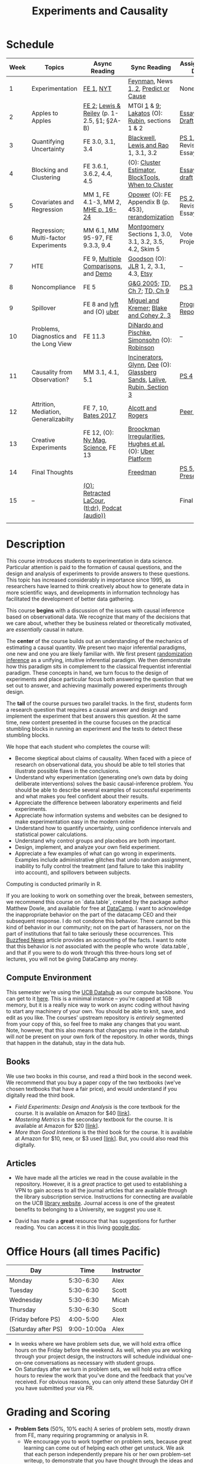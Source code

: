 #+TITLE: Experiments and Causality 
#+OPTIONS: toc:nil 

* Schedule

| Week | Topics                                  | Async Reading                                   | Sync Reading                                                            | Assignment Due        |
|------+-----------------------------------------+-------------------------------------------------+-------------------------------------------------------------------------+-----------------------|
|    1 | Experimentation                         | [[./readings/GerberGreen.2012_1.pdf][FE 1]], [[http://www.nytimes.com/2007/09/16/magazine/16epidemiology-t.html][NYT]]                                       | [[./readings/Feynman.1974.pdf][Feynman]], News[[https://www.cbsnews.com/news/do-suburbs-make-you-fat/][ 1, ]][[https://www.nytimes.com/interactive/2018/07/18/upshot/nike-vaporfly-shoe-strava.html][2]], [[./readings/Athey.2017.pdf][Predict or Cause]]                                     | None                  |
|    2 | Apples to Apples                        | [[./readings/FEDAI_ch2.pdf][FE 2]]; [[./readings/LewisReiley.pdf][Lewis & Reiley]] (p. 1-2.5, §1; §2A-B)      | MTGI [[./readings/mtgi_1.pdf][1]] & [[./readings/mtgi_9.pdf][9]];  [[http://www.lse.ac.uk/philosophy/science-and-pseudoscience-overview-and-transcript/][Lakatos]] (O): [[https://github.com/UCB-MIDS/w241/blob/master/readings/Rubin.2008.pdf][Rubin]], sections 1 & 2                         | [[./assignments/essays/essay1/README.md][Essay 1 Draft]]         |
|    3 | Quantifying Uncertainty                 | FE 3.0, 3.1, 3.4                                | [[./readings/Blackwell.2013.pdf][Blackwell]], [[./readings/Lewis.Rao.2015.pdf][Lewis and Rao]] 1, 3.1, 3.2                                    | [[./assignments/README.md][PS 1]], Revised Essay 1 |
|    4 | Blocking and Clustering                 | FE 3.6.1, 3.6.2, 4.4, 4.5                       | (O): [[./readings/Cameron_Miller_Cluster_Robust_October152013.pdf][Cluster Estimator]], [[./readings/Moore.2012.pdf][Block]][[https://cran.r-project.org/web/packages/blockTools/index.html][Tools]], [[./readings/abadie_2017.pdf][When to Cluster]]                     | [[./assignments/essays/essay2/README.md][Essay 2 draft]]         |
|    5 | Covariates and Regression               | MM 1, FE 4.1-3, MM 2, [[./readings/MHE_chapter_2.pdf][MHE p. 16-24]]              | [[./readings/Opower.pdf][Opower]] (O): FE Appendix B (p. 453), [[./readings/morgan_rubin_2012.pdf][rerandomization]]                     | [[./assignments/README.md][PS 2]], Revised Essay 2 |
|    6 | Regression; Multi-factor Experiments    | MM 6.1, MM 95-97, FE 9.3.3, 9.4                 | [[./readings/Montgomery.2016.pdf][Montgomery]] Sections 1, 3.0, 3.1, 3.2, 3.5, 4.2, Skim 5                  | Vote on Projects      |
|    7 | HTE                                     | FE 9, [[./readings/clark_sells_2016.pdf][Multiple Comparisons]], and [[./week_07/clark_sells_2016.R][Demo]]            | [[./readings/Goodson_Quibit.pdf][Goodson]] (O): [[./readings/jlr-location-location-location.pdf][JLR]] 1, 2, 3.1, 4.3, [[https://codeascraft.com/2018/10/03/how-etsy-handles-peeking-in-a-b-testing/][Etsy]]                                   | --                    |
|    8 | Noncompliance                           | FE 5                                            | [[./readings/GerberGreen.2005.pdf][G&G 2005]]; [[./readings/trochim_donnelly_ch_7.pdf][TD, Ch 7]]; [[./readings/trochim_donnelly_ch_9.pdf][TD, Ch 9]]                                            | [[./assignments/README.md][PS 3]]                  |
|    9 | Spillover                               | FE 8 and [[https://eng.lyft.com/experimentation-in-a-ridesharing-marketplace-b39db027a66e#.dqcrp06rl][lyft]] and (O) [[./readings/Cohen.2016.pdf][uber]]                      | [[./readings/Miguel.2004.pdf][Miguel and Kremer]]; [[./readings/Blake.2014.pdf][Blake and Cohey 2, 3]]                                 | [[./assignments/peerEvaluation/earlyProgress.org][Progress Report]]       |
|   10 | Problems, Diagnostics and the Long View | FE 11.3                                         | [[./readings/DinardoPischke_1997.pdf][DiNardo and Pischke]], [[./readings/Simonsohn.2014.pdf][Simonsohn]] (O): [[http://varianceexplained.org/r/bayesian-ab-testing/][Robinson]]                            | --                    |
|   11 | Causality from Observation?             | MM 3.1, 4.1, 5.1                                | [[http://espin086.wordpress.com/2010/08/08/difference-in-difference-estimation-garbage-incinerators-and-home-prices/][Incinerators]], [[./readings/Glynn.2014.pdf][Glynn]], [[./readings/Dee.2015.pdf][Dee]] (O): [[https://medium.com/teconomics-blog/5-tricks-when-ab-testing-is-off-the-table-f2637e9f15a5][Glassberg Sands]], [[./readings/Lalive.2006.pdf][Lalive]], [[./readings/Rubin.2008.pdf][Rubin, Section 3]] | [[./assignments/README.md][PS 4]]                  |
|   12 | Attrition, Mediation, Generalizabilty   | FE 7, 10, [[./readings/bates_2017.pdf][Bates 2017]]                            | [[./readings/Allcott.2014.pdf][Alcott and Rogers]]                                                       | [[./assignments/peerEvaluation/peerEvaluation1.org][Peer Eval 1]]           |
|   13 | Creative Experiments                    | FE 12, (O): [[https://www.thecut.com/2015/05/how-a-grad-student-uncovered-a-huge-fraud.html][Ny Mag]], [[http://www.sciencemag.org/news/2016/04/real-time-talking-people-about-gay-and-transgender-issues-can-change-their-prejudices][Science]], FE 13              | [[./readings/broockman_irregular.pdf][Broockman Irregularities]], [[./readings/Hughes.2017.pdf][Hughes et al.]] (O): [[https://eng.uber.com/xp/][Uber Platform]]              |                       |
|   14 | Final Thoughts                          |                                                 | [[./readings/Freedman_1991.pdf][Freedman]]                                                                | [[./assignments/README.md][PS 5]], [[./finalProject/presentationGuidelines.pdf][Presentation]]    |
|   15 | --                                      | [[./readings/retracted_lacour.pdf][(O): Retracted LaCour]], ([[https://www.nytimes.com/2014/12/12/health/gay-marriage-canvassing-study-science.html][tl;dr]]), [[https://www.thisamericanlife.org/radio-archives/episode/584/for-your-reconsideration][Podcat (audio))]] |                                                                         | Final Paper           |
|      |                                         |                                                 |                                                                         |                       |

* Description 
This course introduces students to experimentation in data science. Particular attention is paid to the formation of causal questions, and the design and analysis of experiments to provide answers to these questions.  This topic has increased considerably in importance since 1995, as researchers have learned to think creatively about how to generate data in more scientific ways, and developments in information technology has facilitated the development of better data gathering. 

This course *begins* with a discussion of the issues with causal inference based on observational data. We recognize that many of the decisions that we care about, whether they be business related or theoretically motivated, are /essentially/ causal in nature. 

The *center* of the course builds out an understanding of the mechanics of estimating a causal quantity. We present two major inferential paradigms, one new and one you are likely familiar with. We first present _randomization inference_ as a unifying, intuitive inferential paradigm. We then demonstrate how this paradigm sits in complement to the classical frequentist inferential paradigm. These concepts in hand, we turn focus to the design of experiments and place particular focus both answering the question that we set out to answer, and achieving maximally powered experiments through design. 

The *tail* of the course pursues two parallel tracks. In the first, students form a research question that requires a causal answer and design and implement the experiment that best answers this question. At the same time, new content presented in the course focuses on the practical stumbling blocks in running an experiment and the tests to detect these stumbling blocks. 

We hope that each student who completes the course will: 

- Become skeptical about claims of causality.  When faced with a piece of research on observational data, you should be able to tell stories that illustrate possible flaws in the conclusions.
- Understand why experimentation (generating one’s own data by doing deliberate interventions) solves the basic causal-inference problem.  You should be able to describe several examples of successful experiments and what makes you feel confident about their results.
- Appreciate the difference between laboratory experiments and field experiments.
- Appreciate how information systems and websites can be designed to make experimentation easy in the modern online
- Understand how to quantify uncertainty, using confidence intervals and statistical power calculations.
- Understand why control groups and placebos are both important.
- Design, implement, and analyze your own field experiment.
- Appreciate a few examples of what can go wrong in experiments.  Examples include administrative glitches that undo random assignment, inability to fully control the treatment (and failure to take this inability into account), and spillovers between subjects.

Computing is conducted primarily in R.

If you are looking to work on something over the break, between semesters, we recommend this course on `data.table`, created by the package author Matthew Dowle, and available for free at [[https://www.datacamp.com/courses/data-manipulation-with-datatable-in-r][DataCamp]]. I want to acknowledge the inappropriate behavior on the part of the datacamp CEO and their subsequent response. I do not condone this behavior. There cannot be this kind of behavior in our community; not on the part of harassers, nor on the part of institutions that fail to take seriously these occurrences. This [[https://www.buzzfeednews.com/article/daveyalba/datacamp-sexual-harassment-metoo-tech-startup][Buzzfeed News]] article provides an accounting of the facts. I want to note that this behavior is /not/ associated with the people who wrote `data.table`, and that if you were to do work through this three-hours long set of lectures, you will not be giving DataCamp any money. 

** Compute Environment 
This semester we're using the [[http://datahub.berkeley.edu/hub/user-redirect/git-pull?repo=https://github.com/UCB-MIDS/w241&branch=master&urlpath=rstudio][UCB Datahub]] as our compute backbone. You can get to it [[http://datahub.berkeley.edu/hub/user-redirect/git-pull?repo=https://github.com/UCB-MIDS/w241&branch=master&urlpath=rstudio][here]]. This is a minimal instance -- you're capped at 1GB memory, but it is a really nice way to work on async coding without having to start any machinery of your own. You should be able to knit, save, and edit as you like. The courses' upstream repository is /entirely/ segmented from your copy of this, so feel free to make any changes that you want. Note, however, that this also means that changes you make in the datahub will /not/ be present on your own fork of the repository. In other words, things that happen in the datahub, stay in the data hub. 
** Books 
We use two books in this course, and read a third book in the second week. We recommend that you buy a paper copy of the two textbooks (we've chosen textbooks that have a fair price), and would understand if you digitally read the third book. 

- /Field Experiments: Design and Analysis/ is the core textbook for the course. It is available on Amazon for $40 [[[https://www.amazon.com/Field-Experiments-Design-Analysis-Interpretation/dp/0393979954/ref%3Dsr_1_1?ie%3DUTF8&qid%3D1495560177&sr%3D8-1&keywords%3Dfield%2Bexperiments][link]]].
- /Mastering Metrics/ is the secondary textbook for the course. It is available at Amazon for $20 [[[https://www.amazon.com/Mastering-Metrics-Path-Cause-Effect/dp/0691152845/ref%3Dsr_1_sc_1?ie%3DUTF8&qid%3D1495560224&sr%3D8-1-spell&keywords%3Dmastring%2Bmetrics][link]]]. 
- /More than Good Intentions/ is the third book for the course. It is available at Amazon for $10, new, or $3 used [[[https://www.amazon.com/More-Than-Good-Intentions-Improving/dp/0452297567/ref%3Dsr_1_1?ie%3DUTF8&qid%3D1495560260&sr%3D8-1&keywords%3Dmore%2Bthan%2Bgood%2Bintentions][link]]]. But, you could also read this digitally. 

** Articles 
- We have made all the articles we read in the couse available in the repository. However, it is a /great/ practice to get used to establishing a VPN to gain access to all the journal articles that are available through the library subscription service. Instructions for connecting are available on the UCB [[https://www.lib.berkeley.edu/using-the-libraries/vpn][library website]]. Journal access is one of the greatest benefits to belonging to a University, we suggest you use it. 

- David has made a *great* resource that has suggestions for further reading. You can access it in this living [[https://docs.google.com/document/d/1IMsGTHmklhvetfJJfEm9dhoFM7bvb-YOkN_6mAM8kFM/edit?usp%3Dsharing][google doc]].

* Office Hours (all times Pacific) 

| *Day*               |      *Time* | *Instructor* |
|---------------------+-------------+--------------|
| Monday              |   5:30-6:30 | Alex         |
| Tuesday             |   5:30-6:30 | Scott        |
| Wednesday           |   5:30-6:30 | Micah        |
| Thursday            |   5:30-6:30 | Scott        |
| (Friday before PS)  |   4:00-5:00 | Alex         |
| (Saturday after PS) | 9:00-10:00a | Alex         |

- In weeks where we have problem sets due, we will hold extra office hours on the Friday before the weekend. As well, when you are working through your project design, the instructors will schedule individual one-on-one conversations as necessary with student groups. 
- On Saturdays after we turn in problem sets, we will hold extra office hours to review the work that you've done and the feedback that you've received. For obvious reasons, you can only attend these Saturday OH if you have submitted your via PR.
 
* Grading and Scoring 

- *Problem Sets* (50%, 10% each) A series of problem sets, mostly drawn from FE, many requiring programming or analysis in R.
  - We encourage you to work together on problem sets, because great learning can come out of helping each other get unstuck.  We ask that each person independently prepare his or her own problem-set writeup, to demonstrate that you have thought through the ideas and calculations and can explain them on your own.  This includes making sure you run any code yourself and can explain how it works.   Collaboration is encouraged, but mere copying will be treated as academic dishonesty.
  - At this point, the course has lived for a number of semesters, and we have shared solution sets each semester. We note in particular that struggling with the problems is a key part of the learning in this course.  Copying from past solutions constitutes academic dishonesty and will be punished as such; you should know that we have included language in the solutions that will make it clear when something has been merely copied rather than understood.
- *Essays* (20%, 10% each) You will write two essays in the course. For each essay, you will first complete a round of peer-evaluation and will then submit a final, revised version of your essay for review by the instructor. These peer reviews will not be graded, but instead will be marked for credit/no-credit. 
- *Class Experiment* (25%) In teams of 3-5 students, carry out an experiment that measures a causal effect of interest. See the `./finalProject/` folder for much more information 
- *Experiment Pilot Data* (5%) Pilot data analysis of distribution of outcome variable and covariate balance check 
- *Late Policy*: You're busy and things come up -- kids get sick, parents stop by unannounced, managers ask you to reformat your [[https://www.youtube.com/watch?v%3DFy3rjQGc6lA][TPS reports]], you learn that your 261 project has accumulated $50,000 in compute costs -- we get it. You've got five (5) days to turn things in late without penalty, without explanation, and without notice. We'll count at the end of the semester. After you use those 5, each additional day (or part thereof) comes at the cost of 10% on the assignment. That is, 1% off your end-of-semester total grade. Here's the other twist though -- we need to provide solutions back to your classmates who *have* completed their work. So, no individual assignment can come in more than 5 days late; any assignment that does will score a zero. If you see ahead of time that you're going to have a conflict -- a major release, a vacation, etc. -- talk with your instructor to work out an alternative. We'll work with you, but the more notice, the better. 
